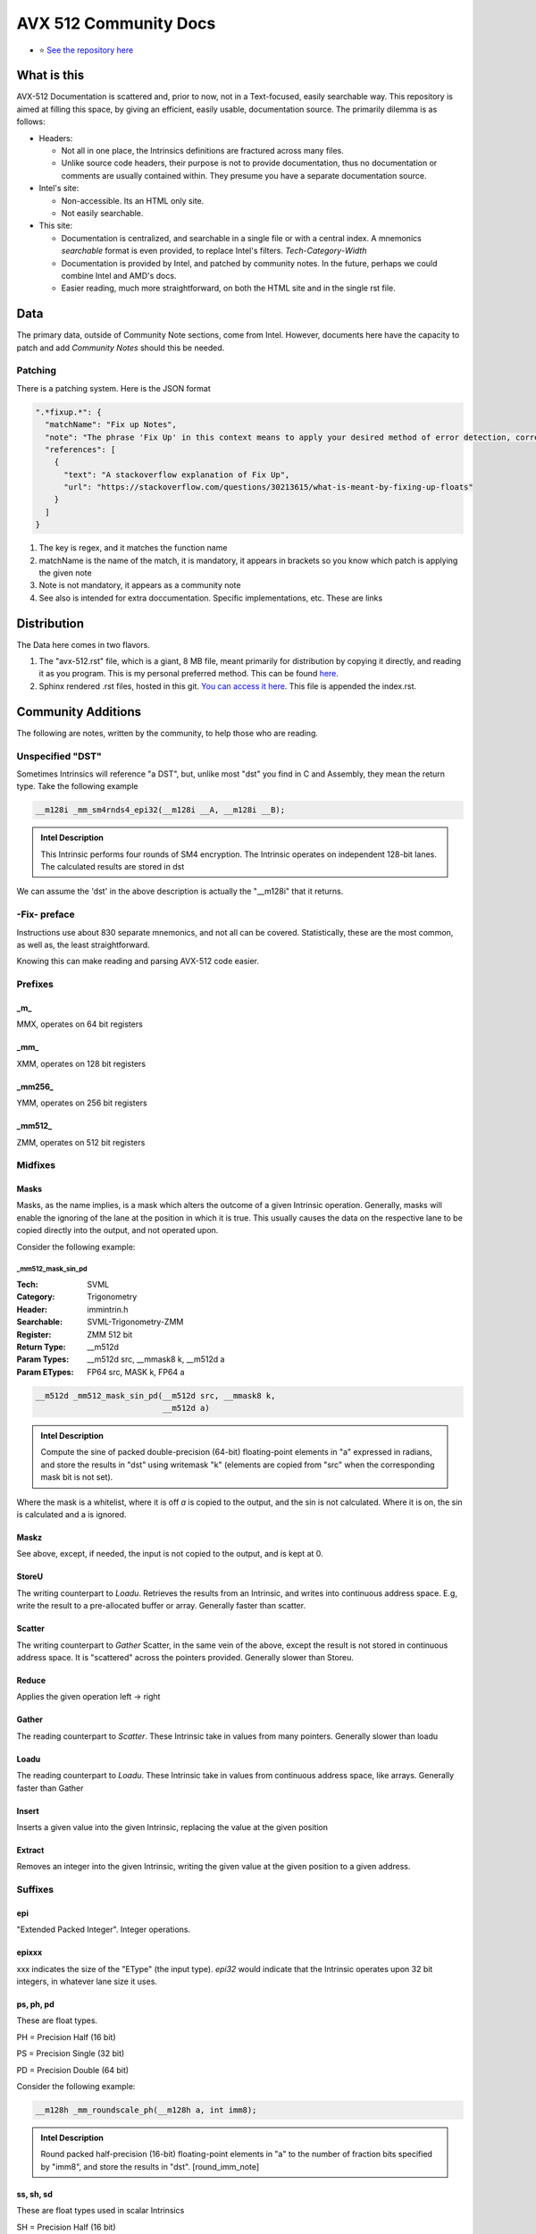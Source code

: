 AVX 512 Community Docs
======================

- ⭐ `See the repository here <https://github.com/albassort/AVX-512-reST-community-docs>`_

What is this
------------
AVX-512 Documentation is scattered and, prior to now, not in a Text-focused, easily searchable way. This repository is aimed at filling this space, by giving an efficient, easily usable, documentation source. The primarily dilemma is as follows:

- Headers:

  - Not all in one place, the Intrinsics definitions are fractured across many files.
  - Unlike source code headers, their purpose is not to provide documentation, thus no documentation or comments are usually contained within. They presume you have a separate documentation source.

- Intel's site:

  - Non-accessible. Its an HTML only site.
  - Not easily searchable.

- This site:

  - Documentation is centralized, and searchable in a single file or with a central index. A mnemonics `searchable` format is even provided, to replace Intel's filters. `Tech`-`Category`-`Width`
  - Documentation is provided by Intel, and patched by community notes. In the future, perhaps we could combine Intel and AMD's docs.
  - Easier reading, much more straightforward, on both the HTML site and in the single rst file.

Data
----
The primary data, outside of Community Note sections, come from Intel. However, documents here have the capacity to patch and add `Community Notes` should this be needed.

Patching
~~~~~~~~
There is a patching system. Here is the JSON format 

.. code-block:: json

    ".*fixup.*": {
      "matchName": "Fix up Notes",
      "note": "The phrase 'Fix Up' in this context means to apply your desired method of error detection, correction, and, flagging. For example, make a number NAN if it fulfils a certain criteria",
      "references": [
        {
          "text": "A stackoverflow explanation of Fix Up",
          "url": "https://stackoverflow.com/questions/30213615/what-is-meant-by-fixing-up-floats"
        }
      ]
    }

1. The key is regex, and it matches the function name
2. matchName is the name of the match, it is mandatory, it appears in brackets so you know which patch is applying the given note
3. Note is not mandatory, it appears as a community note
4. See also is intended for extra doccumentation. Specific implementations, etc. These are links


Distribution
------------
The Data here comes in two flavors. 

1. The "avx-512.rst" file, which is a giant, 8 MB file, meant primarily for distribution by copying it directly, and reading it as you program. This is my personal preferred method. This can be found `here <https://raw.githubusercontent.com/albassort/AVX-512-reST-community-docs/refs/heads/main/avx-512.rst>`_.
2. Sphinx rendered .rst files, hosted in this git. `You can access it here <https://albassort.github.io/AVX-512-reST-community-docs/>`_. This file is appended the index.rst.

Community Additions 
-------------------
The following are notes, written by the community, to help those who are reading.

Unspecified "DST"
~~~~~~~~~~~~~~~~~
Sometimes Intrinsics will reference "a DST", but, unlike most "dst" you find in C and Assembly, they mean the return type. Take the following example


.. code-block:: C

    __m128i _mm_sm4rnds4_epi32(__m128i __A, __m128i __B);

.. admonition:: Intel Description

  This Intrinsic performs four rounds of SM4 encryption. The Intrinsic operates on independent 128-bit lanes. The calculated results are stored in dst

We can assume the 'dst' in the above description is actually the "__m128i" that it returns.

-Fix- preface
~~~~~~~~~~~~~
Instructions use about 830 separate mnemonics, and not all can be covered. Statistically, these are the most common, as well as, the least straightforward. 

Knowing this can make reading and parsing AVX-512 code easier.

Prefixes
~~~~~~~~

_m_
^^^
MMX, operates on 64 bit registers

_mm_
^^^^
XMM, operates on 128 bit registers

_mm256_
^^^^^^^
YMM, operates on 256 bit registers

_mm512_
^^^^^^^
ZMM, operates on 512 bit registers

Midfixes
~~~~~~~

Masks
^^^^^
Masks, as the name implies, is a mask which alters the outcome of a given Intrinsic operation. Generally, masks will enable the ignoring of the lane at the position in which it is true. This usually causes the data on the respective lane to be copied directly into the output, and not operated upon.

Consider the following example:

_mm512_mask_sin_pd
""""""""""""""""""
:Tech: SVML
:Category: Trigonometry
:Header: immintrin.h
:Searchable: SVML-Trigonometry-ZMM
:Register: ZMM 512 bit
:Return Type: __m512d
:Param Types:
    __m512d src, 
    __mmask8 k, 
    __m512d a
:Param ETypes:
    FP64 src, 
    MASK k, 
    FP64 a

.. code-block:: C

    __m512d _mm512_mask_sin_pd(__m512d src, __mmask8 k,
                               __m512d a)

.. admonition:: Intel Description

    Compute the sine of packed double-precision (64-bit) floating-point elements in "a" expressed in radians, and store the results in "dst" using writemask "k" (elements are copied from "src" when the corresponding mask bit is not set).

Where the mask is a whitelist, where it is off `a` is copied to the output, and the sin is not calculated. Where it is on, the sin is calculated and a is ignored.

Maskz
^^^^^
See above, except, if needed, the input is not copied to the output, and is kept at 0.

StoreU
^^^^^^
The writing counterpart to `Loadu`. Retrieves the results from an Intrinsic, and writes into continuous address space. E.g, write the result to a pre-allocated buffer or array. Generally faster than scatter.

Scatter
^^^^^^^
The writing counterpart to `Gather` Scatter, in the same vein of the above, except the result is not stored in continuous address space. It is "scattered" across the pointers provided. Generally slower than Storeu.

Reduce
^^^^^^

Applies the given operation left -> right

Gather
^^^^^^

The reading counterpart to `Scatter`. These Intrinsic take in values from many pointers. Generally slower than loadu

Loadu
^^^^^
The reading counterpart to `Loadu`. These Intrinsic take in values from continuous address space, like arrays. Generally faster than Gather


Insert
^^^^^^

Inserts a given value into the given Intrinsic, replacing the value at the given position

Extract
^^^^^^^

Removes an integer into the given Intrinsic, writing the given value at the given position to a given address.

Suffixes
~~~~~~~~

epi
^^^
"Extended Packed Integer". Integer operations.

epixxx
^^^^^^
xxx indicates the size of the "EType" (the input type). `epi32` would indicate that the Intrinsic operates upon 32 bit integers, in whatever lane size it uses.

ps, ph, pd
^^^^^^^^^^

These are float types.


PH = Precision Half (16 bit)

PS = Precision Single (32 bit)

PD = Precision Double (64 bit)

Consider the following example:

.. code-block:: C

    __m128h _mm_roundscale_ph(__m128h a, int imm8);

.. admonition:: Intel Description

    Round packed half-precision (16-bit) floating-point elements in "a" to the number of fraction bits specified by "imm8", and store the results in "dst". [round_imm_note]




ss, sh, sd
^^^^^^^^^^
These are float types used in scalar Intrinsics

SH = Precision Half (16 bit)

SS = Precision Single (32 bit)

SD = Precision Double (64 bit)

Consider the following example:

.. code-block:: C

    __m128h _mm_roundscale_sh(__m128h a, __m128h b, int imm8);

.. admonition:: Intel Description

    Round the lower half-precision (16-bit) floating-point element in "b" to the number of fraction bits specified by "imm8", store the result in the lower element of "dst", and copy the upper 7 packed elements from "a" to the upper elements of "dst". [round_imm_note]


Scalars
-------

Scalars are Intrinsic which operate on only operate on one side of the lane. For example, the above Intrinsic `_mm_roundscale_sh`, only operates on `b`, conversely, `a` is simply read into the `dst`. That is to say, this is a `storeu` and `_mm_roundscale_ph` in one. 

Modules 
-------
Below contains all AVX-512 documentation available from Intel. 

Naming Scheme
~~~~~~~~~~~~~

TECH - CATEGORY - WIDTH

As an example:
AVX-512-Store-XMM

So, of the AVX-512 extension, in the store category, YMM wide Intrinsic.

Instructions 
~~~~~~~~~~~~
If you're reading this in the README, the documentation cuts off. However, on the GITHUB page, there are two following sections with searchable categories.


